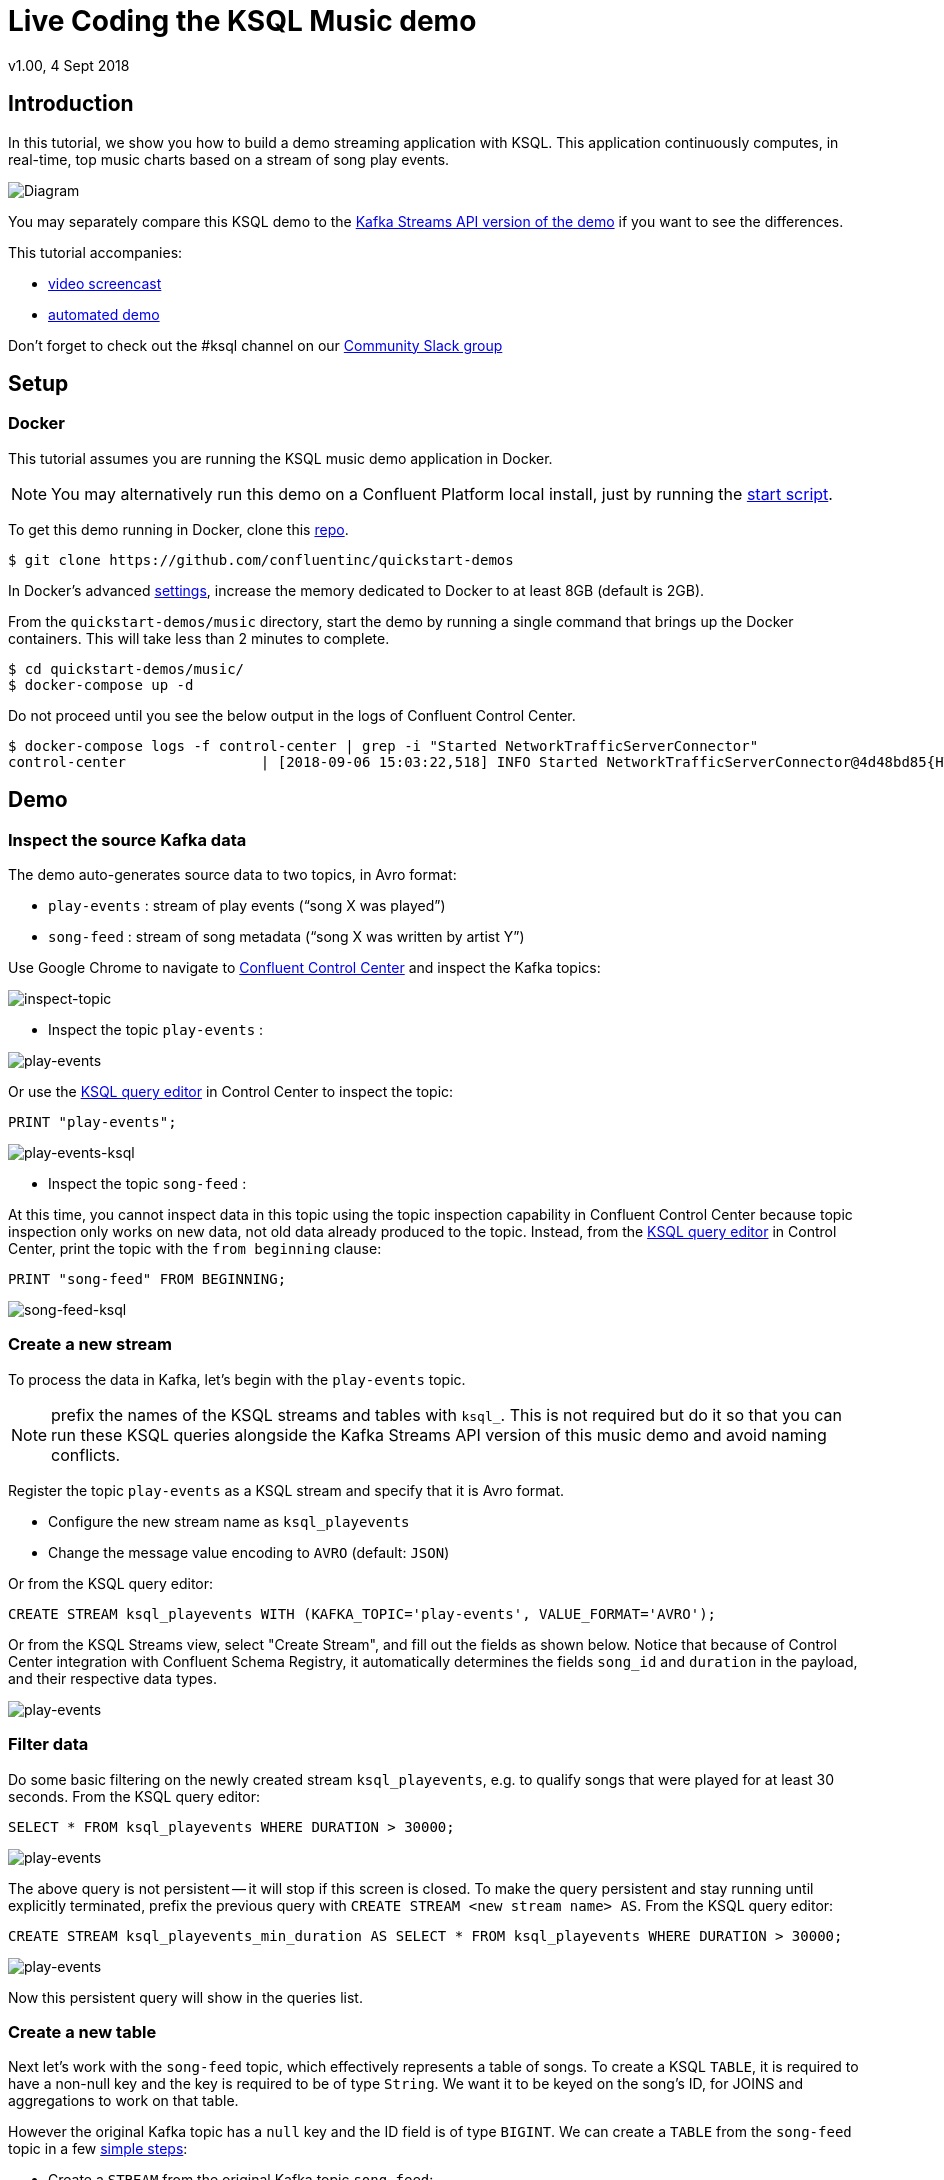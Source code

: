 = Live Coding the KSQL Music demo
:source-highlighter: pygments
:doctype: book
v1.00, 4 Sept 2018

:toc:

== Introduction

In this tutorial, we show you how to build a demo streaming application with KSQL.  This application continuously computes, in real-time, top music charts based on a stream of song play events.

image::images/ksql-music-demo-overview.jpg[Diagram]

You may separately compare this KSQL demo to the https://docs.confluent.io/current/streams/kafka-streams-examples/docs/index.html[Kafka Streams API version of the demo] if you want to see the differences.

This tutorial accompanies:

- https://www.youtube.com/watch?v=ExEWJVjj-RA[video screencast]
- https://github.com/confluentinc/quickstart-demos/tree/5.0.0-post/music[automated demo]

Don't forget to check out the #ksql channel on our https://slackpass.io/confluentcommunity[Community Slack group]

== Setup

=== Docker

This tutorial assumes you are running the KSQL music demo application in Docker. 

NOTE: You may alternatively run this demo on a Confluent Platform local install, just by running the https://github.com/confluentinc/quickstart-demos/blob/5.0.0-post/music/start.sh[start script].

To get this demo running in Docker, clone this https://github.com/confluentinc/quickstart-demos[repo].

[source,bash]
----
$ git clone https://github.com/confluentinc/quickstart-demos
----

In Docker's advanced https://docs.docker.com/docker-for-mac/#advanced[settings], increase the memory dedicated to Docker to at least 8GB (default is 2GB).

From the `quickstart-demos/music` directory, start the demo by running a single command that brings up the Docker containers.  This will take less than 2 minutes to complete.

[source,bash]
----
$ cd quickstart-demos/music/
$ docker-compose up -d
----

Do not proceed until you see the below output in the logs of Confluent Control Center.

[source,bash]
----
$ docker-compose logs -f control-center | grep -i "Started NetworkTrafficServerConnector"
control-center                | [2018-09-06 15:03:22,518] INFO Started NetworkTrafficServerConnector@4d48bd85{HTTP/1.1,[http/1.1]}{0.0.0.0:9021} (org.eclipse.jetty.server.AbstractConnector)
----

== Demo

=== Inspect the source Kafka data

The demo auto-generates source data to two topics, in Avro format:

* `play-events` : stream of play events (“song X was played”)
* `song-feed` : stream of song metadata (“song X was written by artist Y”)

Use Google Chrome to navigate to http://localhost:9021[Confluent Control Center] and inspect the Kafka topics:

image:images/inspect_topic.png[inspect-topic]

* Inspect the topic `play-events` : 

image:images/topic_inspect_play_events.png[play-events]

Or use the http://localhost:9021/development/ksql/localhost%3A8088/editor[KSQL query editor] in Control Center to inspect the topic:

[source,sql]
----
PRINT "play-events";
----

image:images/topic_ksql_play_events.png[play-events-ksql]

* Inspect the topic `song-feed` : 

At this time, you cannot inspect data in this topic using the topic inspection capability in Confluent Control Center because topic inspection only works on new data, not old data already produced to the topic.  Instead, from the http://localhost:9021/development/ksql/localhost%3A8088/editor[KSQL query editor] in Control Center, print the topic with the `from beginning` clause:

[source,sql]
----
PRINT "song-feed" FROM BEGINNING;
----

image:images/topic_ksql_song_feed.png[song-feed-ksql]

=== Create a new stream

To process the data in Kafka, let's begin with the `play-events` topic.

NOTE: prefix the names of the KSQL streams and tables with `ksql_`.  This is not required but do it so that you can run these KSQL queries alongside the Kafka Streams API version of this music demo and avoid naming conflicts.

Register the topic `play-events` as a KSQL stream and specify that it is Avro format.

* Configure the new stream name as `ksql_playevents`
* Change the message value encoding to `AVRO` (default: `JSON`)

Or from the KSQL query editor:

[source,sql]
----
CREATE STREAM ksql_playevents WITH (KAFKA_TOPIC='play-events', VALUE_FORMAT='AVRO');
----

Or from the KSQL Streams view, select "Create Stream", and fill out the fields as shown below.  Notice that because of Control Center integration with Confluent Schema Registry, it automatically determines the fields `song_id` and `duration` in the payload, and their respective data types.

image:images/ksql_playevents.png[play-events]


=== Filter data

Do some basic filtering on the newly created stream `ksql_playevents`, e.g. to qualify songs that were played for at least 30 seconds.  From the KSQL query editor:

[source,sql]
----
SELECT * FROM ksql_playevents WHERE DURATION > 30000;
----

image:images/ksql_playevents_min_30_non_persistent.png[play-events]

The above query is not persistent -- it will stop if this screen is closed. To make the query persistent and stay running until explicitly terminated, prefix the previous query with `CREATE STREAM <new stream name> AS`.  From the KSQL query editor:

[source,sql]
----
CREATE STREAM ksql_playevents_min_duration AS SELECT * FROM ksql_playevents WHERE DURATION > 30000;
----

image:images/ksql_playevents_min_30_persistent.png[play-events]

Now this persistent query will show in the queries list.

=== Create a new table

Next let's work with the `song-feed` topic, which effectively represents a table of songs. To create a KSQL `TABLE`, it is required to have a non-null key and the key is required to be of type `String`. We want it to be keyed on the song's ID, for JOINS and aggregations to work on that table.

However the original Kafka topic has a `null` key and the ID field is of type `BIGINT`.  We can create a `TABLE` from the `song-feed` topic in a few https://docs.confluent.io/current/ksql/docs/syntax-reference.html#what-to-do-if-your-key-is-not-set-or-is-in-a-different-format[simple steps]:
 
* Create a `STREAM` from the original Kafka topic `song-feed`:

[source,sql]
----
CREATE STREAM ksql_songfeed WITH (KAFKA_TOPIC='song-feed', VALUE_FORMAT='AVRO');
----
 
As mentioned earlier, if you explore the data in this stream, you see that `ROWKEY` is blank, which means the stream has no key.
 
[source,sql]
----
SELECT * FROM ksql_songfeed limit 5;
----
 
Then `DESCRIBE` the stream to see the fields associated with this topic and notice that the field `ID` is of type `BIGINT`.
 
[source,sql]
----
DESCRIBE ksql_songfeed;
----

image:images/describe_songfeed.png[describe-song-feed]
 
* Use the `PARTITION BY` clause to assign a key and use the `CAST` function to change the field type to `String`.
 
[source,sql]
----
CREATE STREAM ksql_songfeedwithkey WITH (KAFKA_TOPIC='KSQL_SONGFEEDWITHKEY', VALUE_FORMAT='AVRO') AS SELECT CAST(ID AS STRING) AS ID, ALBUM, ARTIST, NAME, GENRE FROM ksql_songfeed PARTITION BY ID;
----
 
* Convert the above stream into a TABLE with the `ID` field as its key, which is now of type `String`. This TABLE is a materialized view of events with only the latest value for each key, which represents an up-to-date database of songs.
 
[source,sql]
----
CREATE TABLE ksql_songtable WITH (KAFKA_TOPIC='KSQL_SONGFEEDWITHKEY', VALUE_FORMAT='Avro', KEY='ID');
----

Confirm that the entires in this table have a non-null `ROWKEY`.

[source,sql]
----
SELECT * FROM ksql_songtable limit 5;
----

=== Join play events with the database of songs

At this point we have created a stream of filtered play events called `ksql_playevents_min_duration` and a table of song metadata called `ksql_songtable`.

We can enrich the stream of play events with song metadata, with a STREAM-TABLE join. This will result in a new stream of play events enriched with descriptive song information like song title along with each play event.

[source,sql]
----
CREATE STREAM ksql_songplays AS SELECT plays.SONG_ID AS ID, ALBUM, ARTIST, NAME, GENRE, DURATION, 1 AS KEYCOL FROM ksql_playevents_min_duration plays LEFT JOIN ksql_songtable songtable ON plays.SONG_ID = songtable.ID;
----

Notice the addition of a clause `1 AS KEYCOL.` For every row, this creates a new field `KEYCOL` that has a value of 1. `KEYCOL` can be later used in other derived streams and tables to do aggregations on a global basis.

=== Create Top Music Charts

You can create a top music chart for all time to see which songs get played the most. We can use the `COUNT` function on the stream `ksql_songplays` that we created above.

[source,sql]
----
CREATE TABLE ksql_songplaycounts AS SELECT ID, NAME, GENRE, KEYCOL, COUNT(*) AS COUNT FROM ksql_songplays GROUP BY ID, NAME, GENRE, KEYCOL;
----

While the all-time greatest hits are cool, it would also be good to see stats for just the last 30 seconds. Create another query, adding in a `WINDOW` clause, which gives counts of play events for all songs, in 30-second intervals.

[source,sql]
----
CREATE TABLE ksql_songplaycounts30 AS SELECT ID, NAME, GENRE, KEYCOL, COUNT(*) AS COUNT FROM ksql_songplays WINDOW TUMBLING (size 30 seconds) GROUP BY ID, NAME, GENRE, KEYCOL;
----

== Here is what you built

Congratulations, you built a streaming application that processes data in real-time!  If you are familiar with SQL semantics, hopefully that shouldn’t have been too hard.  The application enriched a stream of play events with song metadata and generated top counts.  Below is a summary of the underlying Kafka topics and KSQL streams.

image::images/ksql-music-demo-overview.jpg[Diagram]

== Jumping Ahead

=== KSQL CLI

We recommend using Confluent Control Center to manage your Kafka cluster, inspect your topics, and use the built-in KSQL functionality with Schema Registry integration. Alternatively, you can use the KSQL CLI Docker container. Run the following from the command line:

[source,bash]
----
$ docker-compose exec ksql-cli ksql http://ksql-server:8088
----

=== KSQL Command File

For learning purposes, we suggest you walk through this tutorial step-by-step.

However, if you choose to jump ahead to the end state, run the KSQL command file that automatically configures the KSQL queries.

[source,bash]
----
$ docker-compose exec ksql-cli ksql http://ksql-server:8088
....
ksql> run script '/tmp/ksql.commands';
ksql> exit
----
